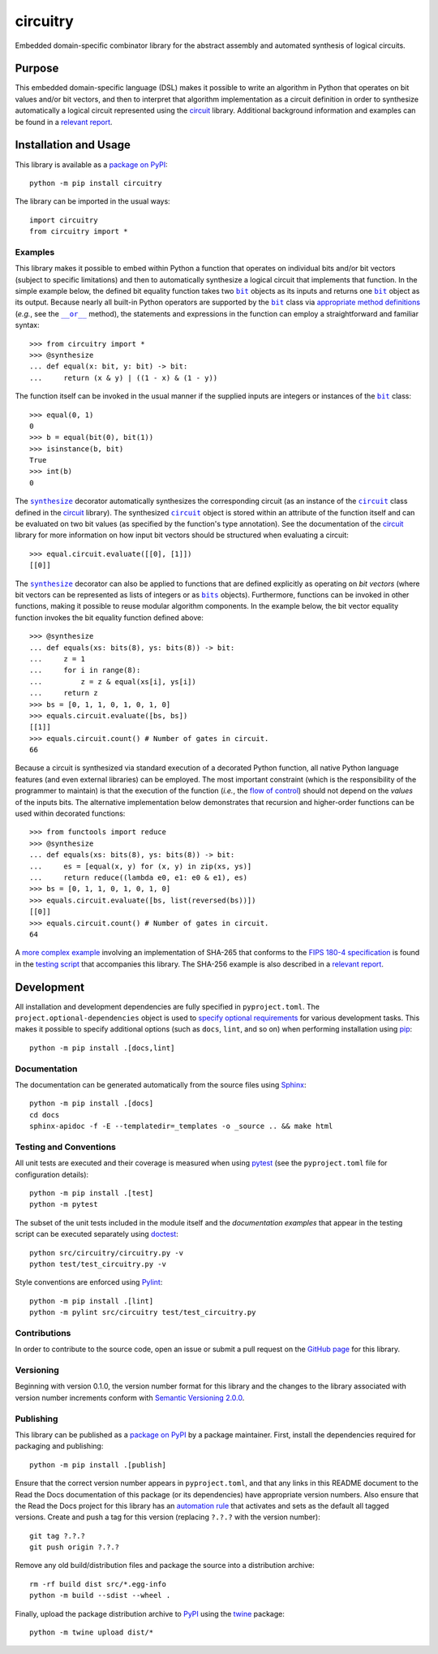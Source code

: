 =========
circuitry
=========

Embedded domain-specific combinator library for the abstract assembly and automated synthesis of logical circuits.

|pypi| |readthedocs| |actions| |coveralls|

.. |pypi| image:: https://badge.fury.io/py/circuitry.svg
   :target: https://badge.fury.io/py/circuitry
   :alt: PyPI version and link.

.. |readthedocs| image:: https://readthedocs.org/projects/circuitry/badge/?version=latest
   :target: https://circuitry.readthedocs.io/en/latest/?badge=latest
   :alt: Read the Docs documentation status.

.. |actions| image:: https://github.com/nthparty/circuitry/workflows/lint-test-cover-docs/badge.svg
   :target: https://github.com/nthparty/circuitry/actions/workflows/lint-test-cover-docs.yml
   :alt: GitHub Actions status.

.. |coveralls| image:: https://coveralls.io/repos/github/nthparty/circuitry/badge.svg?branch=main
   :target: https://coveralls.io/github/nthparty/circuitry?branch=main
   :alt: Coveralls test coverage summary.

Purpose
-------
This embedded domain-specific language (DSL) makes it possible to write an algorithm in Python that operates on bit values and/or bit vectors, and then to interpret that algorithm implementation as a circuit definition in order to synthesize automatically a logical circuit represented using the `circuit <https://pypi.org/project/circuit>`__ library. Additional background information and examples can be found in a `relevant report <https://eprint.iacr.org/2020/1604>`__.

Installation and Usage
----------------------
This library is available as a `package on PyPI <https://pypi.org/project/circuitry>`__::

    python -m pip install circuitry

The library can be imported in the usual ways::

    import circuitry
    from circuitry import *

Examples
^^^^^^^^

.. |bit| replace:: ``bit``
.. _bit: https://circuitry.readthedocs.io/en/2.0.0/_source/circuitry.html#circuitry.circuitry.bit

.. |synthesize| replace:: ``synthesize``
.. _synthesize: https://circuitry.readthedocs.io/en/2.0.0/_source/circuitry.html#circuitry.circuitry.synthesize

.. |circuit_| replace:: ``circuit``
.. _circuit_: https://circuit.readthedocs.io/en/2.0.0/_source/circuit.html#circuit.circuit.circuit

.. |disjunction| replace:: ``__or__``
.. _disjunction: https://circuitry.readthedocs.io/en/2.0.0/_source/circuitry.html#circuitry.circuitry.bit.__or__

This library makes it possible to embed within Python a function that operates on individual bits and/or bit vectors (subject to specific limitations) and then to automatically synthesize a logical circuit that implements that function. In the simple example below, the defined bit equality function takes two |bit|_ objects as its inputs and returns one |bit|_ object as its output. Because nearly all built-in Python operators are supported by the |bit|_ class via `appropriate method definitions <https://docs.python.org/3/reference/datamodel.html#emulating-numeric-types>`__ (*e.g.*, see the |disjunction|_ method), the statements and expressions in the function can employ a straightforward and familiar syntax::

    >>> from circuitry import *
    >>> @synthesize
    ... def equal(x: bit, y: bit) -> bit:
    ...     return (x & y) | ((1 - x) & (1 - y))

The function itself can be invoked in the usual manner if the supplied inputs are integers or instances of the |bit|_ class::

    >>> equal(0, 1)
    0
    >>> b = equal(bit(0), bit(1))
    >>> isinstance(b, bit)
    True
    >>> int(b)
    0

.. |circuit__| replace:: ``circuit``
.. _circuit__: https://circuit.readthedocs.io/en/2.0.0/_source/circuit.html#circuit.circuit.circuit

The |synthesize|_ decorator automatically synthesizes the corresponding circuit (as an instance of the |circuit_|_ class defined in the `circuit <https://pypi.org/project/circuit>`__ library). The synthesized |circuit__|_ object is stored within an attribute of the function itself and can be evaluated on two bit values (as specified by the function's type annotation). See the documentation of the `circuit <https://pypi.org/project/circuit>`__ library for more information on how input bit vectors should be structured when evaluating a circuit::

    >>> equal.circuit.evaluate([[0], [1]])
    [[0]]

.. |bits| replace:: ``bits``
.. _bits: https://circuitry.readthedocs.io/en/2.0.0/_source/circuitry.html#circuitry.circuitry.bits

The |synthesize|_ decorator can also be applied to functions that are defined explicitly as operating on *bit vectors* (where bit vectors can be represented as lists of integers or as |bits|_ objects). Furthermore, functions can be invoked in other functions, making it possible to reuse modular algorithm components. In the example below, the bit vector equality function invokes the bit equality function defined above::

    >>> @synthesize
    ... def equals(xs: bits(8), ys: bits(8)) -> bit:
    ...     z = 1
    ...     for i in range(8):
    ...         z = z & equal(xs[i], ys[i])
    ...     return z
    >>> bs = [0, 1, 1, 0, 1, 0, 1, 0]
    >>> equals.circuit.evaluate([bs, bs])
    [[1]]
    >>> equals.circuit.count() # Number of gates in circuit.
    66

Because a circuit is synthesized via standard execution of a decorated Python function, all native Python language features (and even external libraries) can be employed. The most important constraint (which is the responsibility of the programmer to maintain) is that the execution of the function (*i.e.*, the `flow of control <https://en.wikipedia.org/wiki/Control_flow>`__) should not depend on the *values* of the inputs bits. The alternative implementation below demonstrates that recursion and higher-order functions can be used within decorated functions::

    >>> from functools import reduce
    >>> @synthesize
    ... def equals(xs: bits(8), ys: bits(8)) -> bit:
    ...     es = [equal(x, y) for (x, y) in zip(xs, ys)]
    ...     return reduce((lambda e0, e1: e0 & e1), es)
    >>> bs = [0, 1, 1, 0, 1, 0, 1, 0]
    >>> equals.circuit.evaluate([bs, list(reversed(bs))])
    [[0]]
    >>> equals.circuit.count() # Number of gates in circuit.
    64

A `more complex example <https://circuitry.readthedocs.io/en/2.0.0/_source/test_circuitry.html#test.test_circuitry.sha256>`__ involving an implementation of SHA-265 that conforms to the `FIPS 180-4 specification <https://www.tandfonline.com/doi/abs/10.1080/01611194.2012.687431>`__ is found in the `testing script <https://circuitry.readthedocs.io/en/2.0.0/_source/test_circuitry.html>`__ that accompanies this library. The SHA-256 example is also described in a `relevant report <https://eprint.iacr.org/2020/1604>`__.

Development
-----------
All installation and development dependencies are fully specified in ``pyproject.toml``. The ``project.optional-dependencies`` object is used to `specify optional requirements <https://peps.python.org/pep-0621>`__ for various development tasks. This makes it possible to specify additional options (such as ``docs``, ``lint``, and so on) when performing installation using `pip <https://pypi.org/project/pip>`__::

    python -m pip install .[docs,lint]

Documentation
^^^^^^^^^^^^^
The documentation can be generated automatically from the source files using `Sphinx <https://www.sphinx-doc.org>`__::

    python -m pip install .[docs]
    cd docs
    sphinx-apidoc -f -E --templatedir=_templates -o _source .. && make html

Testing and Conventions
^^^^^^^^^^^^^^^^^^^^^^^
All unit tests are executed and their coverage is measured when using `pytest <https://docs.pytest.org>`__ (see the ``pyproject.toml`` file for configuration details)::

    python -m pip install .[test]
    python -m pytest

The subset of the unit tests included in the module itself and the *documentation examples* that appear in the testing script can be executed separately using `doctest <https://docs.python.org/3/library/doctest.html>`__::

    python src/circuitry/circuitry.py -v
    python test/test_circuitry.py -v

Style conventions are enforced using `Pylint <https://pylint.pycqa.org>`__::

    python -m pip install .[lint]
    python -m pylint src/circuitry test/test_circuitry.py

Contributions
^^^^^^^^^^^^^
In order to contribute to the source code, open an issue or submit a pull request on the `GitHub page <https://github.com/nthparty/circuitry>`__ for this library.

Versioning
^^^^^^^^^^
Beginning with version 0.1.0, the version number format for this library and the changes to the library associated with version number increments conform with `Semantic Versioning 2.0.0 <https://semver.org/#semantic-versioning-200>`__.

Publishing
^^^^^^^^^^
This library can be published as a `package on PyPI <https://pypi.org/project/circuitry>`__ by a package maintainer. First, install the dependencies required for packaging and publishing::

    python -m pip install .[publish]

Ensure that the correct version number appears in ``pyproject.toml``, and that any links in this README document to the Read the Docs documentation of this package (or its dependencies) have appropriate version numbers. Also ensure that the Read the Docs project for this library has an `automation rule <https://docs.readthedocs.io/en/stable/automation-rules.html>`__ that activates and sets as the default all tagged versions. Create and push a tag for this version (replacing ``?.?.?`` with the version number)::

    git tag ?.?.?
    git push origin ?.?.?

Remove any old build/distribution files and package the source into a distribution archive::

    rm -rf build dist src/*.egg-info
    python -m build --sdist --wheel .

Finally, upload the package distribution archive to `PyPI <https://pypi.org>`__ using the `twine <https://pypi.org/project/twine>`__ package::

    python -m twine upload dist/*
